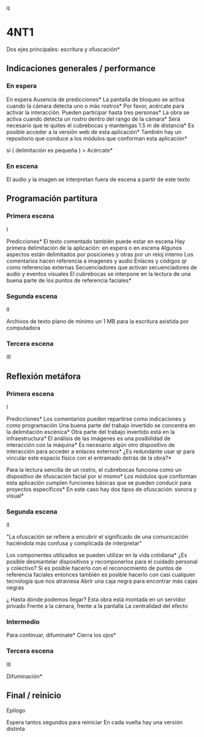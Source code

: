 q
* 4NT1

# Una misma idea que puede estar presente en las tres voces
# Puede esto durar 3 minutos ?
# Menos voz y más texto, tal vez alguna indicación de lo que está bueno poner como voz
# Dos máquinas, una para audio y texto (con asterisco) y otra solo para texto ( sin asterisco )  
# Esto tiene que pasarse a CSV y luego a JSON 
# Tres voces: indicaciones generales / performance, programación / partitura, reflexión / metáfora

Dos ejes principales: escritura y ofuscación*

** Indicaciones generales / performance

# De preferencia en las primeras escenas 
# Incluso aquí también pueden ir las indicaciones de montaje

*** En espera

# Audio armónico más etereo 

En espera
Ausencia de predicciones* 
La pantalla de bloqueo se activa cuando la cámara detecta uno o más rostros*
Por favor, acércate para activar la interacción. Pueden participar hasta tres personas*
La obra se activa cuando detecta un rostro dentro del rango de la cámara*
Será necesario que te quites el cubrebocas y mantengas 1.5 m de distancia*
Es posible acceder a la versión web de esta aplicación*
También hay un repositorio que conduce a los módulos que conforman esta aplicación*

si ( delimitación es pequeña ) > Acércate*

*** En escena 

# Estas indicaciones pueden estar repartidas en las siguientes escenas

El audio y la imagen se interpretan fuera de escena a partir de este texto

** Programación partitura

*** Primera escena

I

Predicciones* 
El texto comentado también puede estar en escena
Hay primera delimitación de la aplicación: en espera o en escena 
Algunos aspectos están delimitados por posiciones y otras por un reloj interno 
Los comentarios hacen referencia a imagenes y audio 
Enlaces y códigos qr como referencias externas 
Secuenciadores que activan secuenciadores de audio y eventos visuales 
El cubrebocas se interpone en la lectura de una buena parte de los puntos de referencia faciales*

*** Segunda escena

# Aspectos técnicos del sistema 

II

Archivos de texto plano de mínimo un 1 MB para la escritura asistida por computadora 

*** Tercera escena

III

** Reflexión metáfora 

*** Primera escena

# Algo tipo antecedentes 

I 

Predicciones*
Los comentarios pueden repartirse como indicaciones y como programación
Una buena parte del trabajo invertido se concentra en la delimitación escénica*
Otra parte del trabajo invertido está en la infraestructura*
El análisis de las imágenes es una posibilidad de interacción con la máquina* 
Es necesario algún otro dispositivo de interacción para acceder a enlaces externos*
¿Es redundante usar qr para vincular este espacio físico con el entramado detrás de la obra?*
# qr con la referencia a la reflexión de documenta 
Para la lectura sencilla de un rostro, el cubrebocas funciona como un dispositivo de ofuscación facial por sí mismo*
Los módulos que conforman esta aplicación cumplen funciones básicas que se pueden conducir para proyectos específicos*
En este caso hay dos tipos de ofuscación: sonora y visual*

*** Segunda escena

# Principal, hablar de la ofuscación 

II

"La ofuscación se refiere a encubrir el significado de una comunicación haciéndola más confusa y complicada de interpretar"
# qr wikipedia 
Los componentes utilizados se pueden utilizar en la vida cotidiana*
¿Es posible desmantelar dispositivos y recomponerlos para el cuidado personal y colectivo?
Si es posible hacerlo con el reconocmiento de puntos de referencia faciales entonces también es posible hacerlo con casi cualquier tecnología que nos atraviesa
Abrir una caja negra para encontrar más cajas negras
# qr latour 
¿ Hasta dónde podemos llegar? 
Esta obra está montada en un servidor privado
Frente a la cámara, frente a la pantalla 
La centralidad del efecto 

*** Intermedio

# Silencio
Para continuar, difuminate*
Cierra los ojos*
# se activa el detector de iris

*** Tercera escena

# Audio rasposo 

III

Difuminación*

** Final / reinicio

Epilogo

Espera tantos segundos para reiniciar 
En cada vuelta hay una versión distinta 
